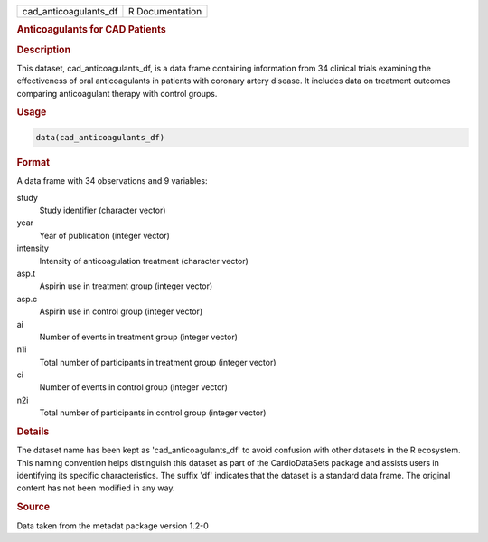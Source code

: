 .. container::

   .. container::

      ===================== ===============
      cad_anticoagulants_df R Documentation
      ===================== ===============

      .. rubric:: Anticoagulants for CAD Patients
         :name: anticoagulants-for-cad-patients

      .. rubric:: Description
         :name: description

      This dataset, cad_anticoagulants_df, is a data frame containing
      information from 34 clinical trials examining the effectiveness of
      oral anticoagulants in patients with coronary artery disease. It
      includes data on treatment outcomes comparing anticoagulant
      therapy with control groups.

      .. rubric:: Usage
         :name: usage

      .. code:: R

         data(cad_anticoagulants_df)

      .. rubric:: Format
         :name: format

      A data frame with 34 observations and 9 variables:

      study
         Study identifier (character vector)

      year
         Year of publication (integer vector)

      intensity
         Intensity of anticoagulation treatment (character vector)

      asp.t
         Aspirin use in treatment group (integer vector)

      asp.c
         Aspirin use in control group (integer vector)

      ai
         Number of events in treatment group (integer vector)

      n1i
         Total number of participants in treatment group (integer
         vector)

      ci
         Number of events in control group (integer vector)

      n2i
         Total number of participants in control group (integer vector)

      .. rubric:: Details
         :name: details

      The dataset name has been kept as 'cad_anticoagulants_df' to avoid
      confusion with other datasets in the R ecosystem. This naming
      convention helps distinguish this dataset as part of the
      CardioDataSets package and assists users in identifying its
      specific characteristics. The suffix 'df' indicates that the
      dataset is a standard data frame. The original content has not
      been modified in any way.

      .. rubric:: Source
         :name: source

      Data taken from the metadat package version 1.2-0

